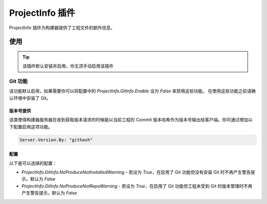 ProjectInfo 插件
==============
ProjectInfo 插件为构建器提供了工程文件的额外信息。

使用
--------------
.. tip:: 该插件默认安装并启用，你无须手动启用该插件


Git 功能
~~~~~~~~~~~~~~
该功能默认启用，如果需要你可以将配置中的 `ProjectInfo.GitInfo.Enable` 设为 `False` 来禁用这些功能。
在使用这些功能之前请确认环境中安装了 Git。

版本号提供
++++++++++++++
该类使得构建器服务器在收到获取版本请求的时候能以当前工程的 Commit 版本哈希作为版本号输出给客户端。你可通过增加以下配置启用这项功能。

.. code-block:: yaml

   Server.Version.By: "githash"

配置
++++++++++++++
以下是可以选择的配置：

* `ProjectInfo.GitInfo.NoProduceNotInstalledWarning` - 若设为 `True`，在启用了 Git 功能但没有安装 Git 时不再产生警告提示。默认为 `False`
* `ProjectInfo.GitInfo.NoProduceNotRepoWarning` - 若设为 `True`，在启用了 Git 功能但工程未受到 Git 的版本管理时不再产生警告提示。默认为 `False`